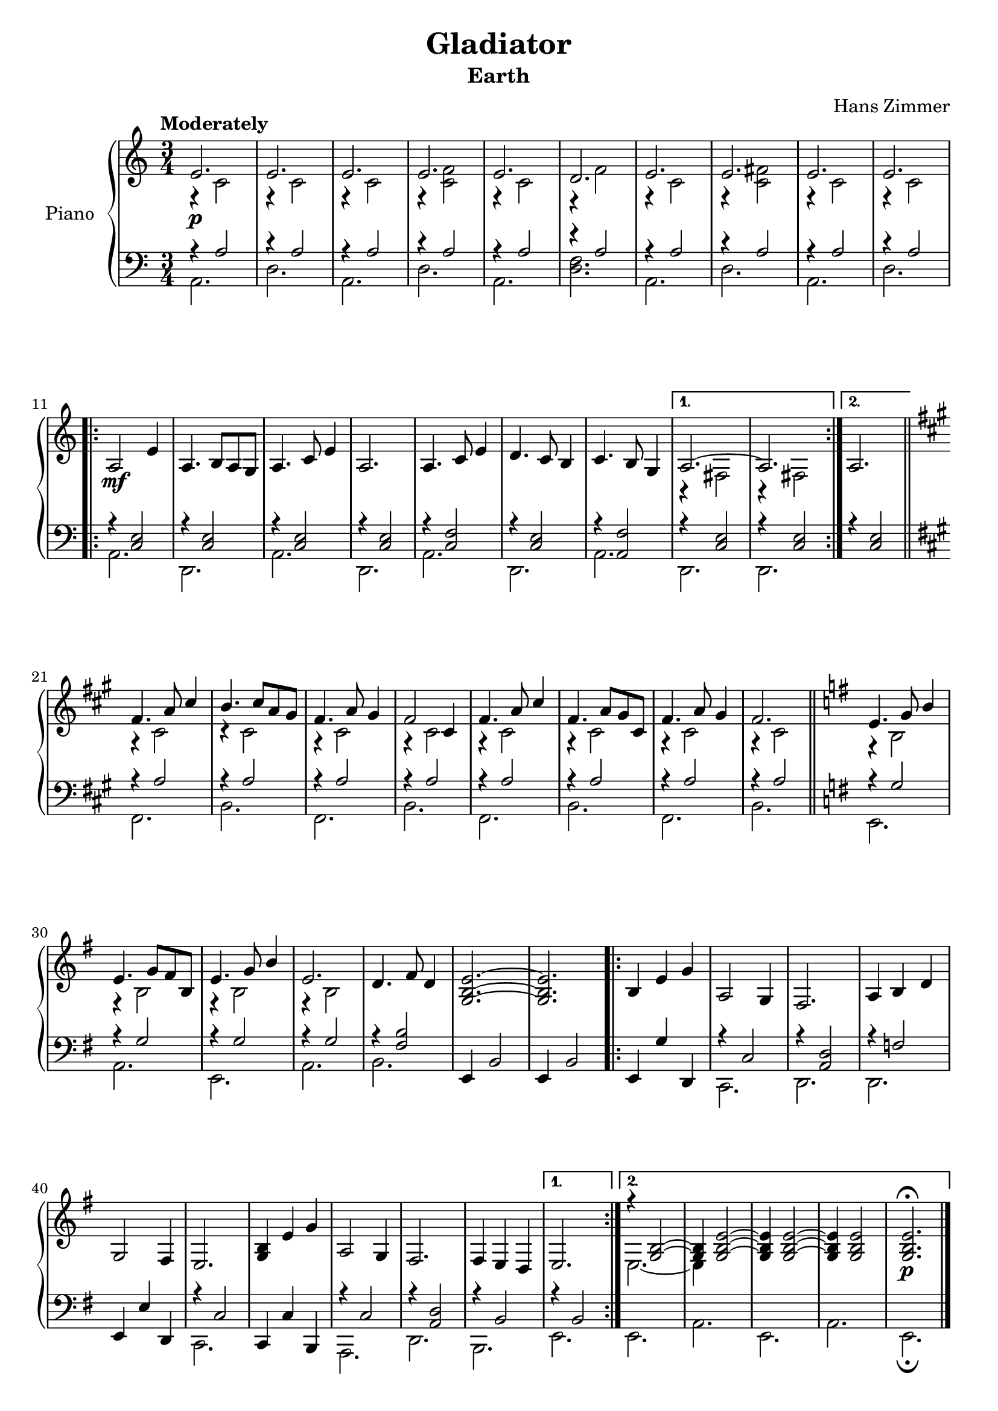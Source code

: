 \version "2.14.2"

\paper { ragged-last = ##f ragged-last-bottom = ##f }

\header {
  title = "Gladiator"
  subtitle = "Earth"
  composer = "Hans Zimmer"
  % Remove default LilyPond tagline
  tagline = ##f
  copyright = ##f
}

global = {
  \key a \minor
  \numericTimeSignature
  \time 3/4
  \tempo "Moderately"
}

rightOne = \relative c' {
  \global
  e2.\p e e e e d e e e e \break
  \repeat volta 2 { a,2\mf e'4 a,4. b8 a g a4. c8 e4 a,2. a4. c8 e4 d4. c8 b4 c4. b8 g4}
  \alternative{{a2.~ a}{a2.}} \bar "||" \key fis \minor
  fis'4. a8 cis4 b4. cis8 a gis fis4. a8 gis4 fis2 cis4 fis4. a8 cis4 fis,4. a8 gis cis, fis4. a8 gis4 fis2.\key e \minor \bar "||"
  e4. g8 b4 e,4. g8 fis b, e4. g8 b4 e,2. d4. fis8 d4 <e b g>2.~ <e b g>
  \repeat volta 2 {b4 e g a,2 g4 fis2.  a4 b d g,2 fis4 e2. <g b>4 e' g a,2 g4 fis2.  fis4 e d}
  \alternative {{e2.}{<<{r4 <g b>2~ <g b>4}\\{e2.~ e4}>><g b e>2~ <g b e>4 <g b e>2~ <g b e>4 <g b e>2 <g b e>2.\fermata\p}}\bar "|."
}

rightTwo = \relative c' {
  \global
  \repeat unfold 3 {r4 c2} r4 <c f>2
  r4 c2 r4 f2 r4 c2 r4 <c fis>2 r4 c2 r4 c2
  \repeat unfold 7 s2. r4 fis,2 r4 fis2 s2. r4 cis'2 \repeat unfold 7 {r4 cis2}
  \repeat unfold 4 {r4 b2} 
}

leftOne = \relative c' {
  \global
  \repeat unfold 10 {r4 a2}  
  r4 <c, e>2 \repeat unfold 3 { r4 <c e>2 }
  r4 <c f>2 r4 <c e>2 r4 <f a,>2 \repeat unfold 3 {r4 <e c>2} \key fis \minor
  \repeat unfold 8 {r4 a2} \repeat unfold 4 {r4 g2} r4 <b fis>2 e,,4 b'2 e,4 b'2
  e,4 g' d, r c'2 r4 <d a>2 r4 f2 e,4 e' d, r c'2 c,4 c' b, r c'2 r4 <d a>2 r4 b2 r4 b2
}

leftTwo = \relative c {
  \global
  a2. d a d a <d f> a d a d a d, a' d, a' d, a' d, d s2.
  \repeat unfold 4 {fis b} \key e \minor e, a e a b s2. s s c,2. d d s c s a d b e e a e a e\fermata
}

\score {
  \new PianoStaff \with {
    instrumentName = "Piano"
  } <<
    \new Staff = "right" \with {
      midiInstrument = "acoustic grand"
    } << \rightOne \\ \rightTwo >>
    \new Staff = "left" \with {
      midiInstrument = "acoustic grand"
    } { \clef bass << \leftOne \\ \leftTwo >> }
  >>
  \layout { }
  \midi {
    \context {
      \Score
      tempoWholesPerMinute = #(ly:make-moment 90 4)
    }
  }
}
